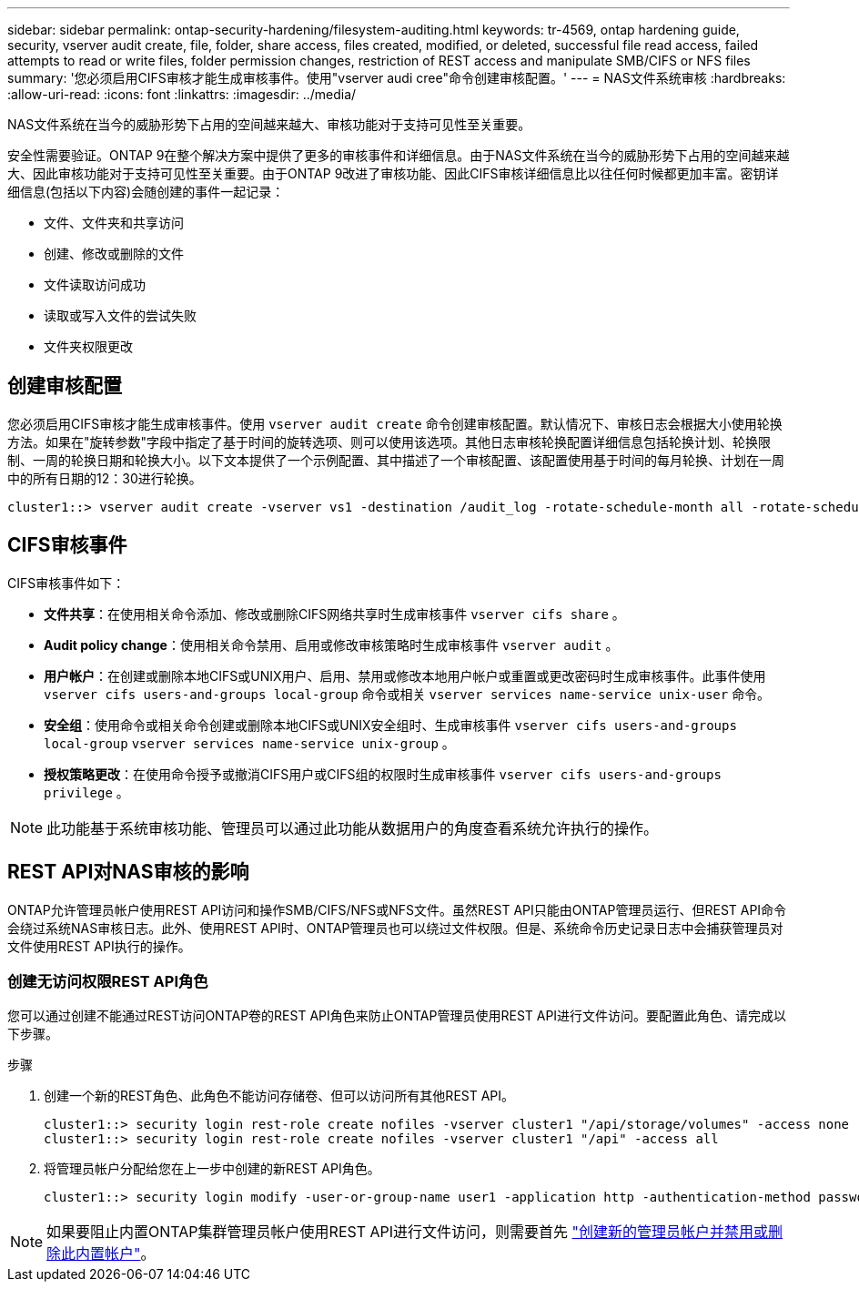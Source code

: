 ---
sidebar: sidebar 
permalink: ontap-security-hardening/filesystem-auditing.html 
keywords: tr-4569, ontap hardening guide, security, vserver audit create, file, folder, share access, files created, modified, or deleted, successful file read access, failed attempts to read or write files, folder permission changes, restriction of REST access and manipulate SMB/CIFS or NFS files 
summary: '您必须启用CIFS审核才能生成审核事件。使用"vserver audi cree"命令创建审核配置。' 
---
= NAS文件系统审核
:hardbreaks:
:allow-uri-read: 
:icons: font
:linkattrs: 
:imagesdir: ../media/


[role="lead"]
NAS文件系统在当今的威胁形势下占用的空间越来越大、审核功能对于支持可见性至关重要。

安全性需要验证。ONTAP 9在整个解决方案中提供了更多的审核事件和详细信息。由于NAS文件系统在当今的威胁形势下占用的空间越来越大、因此审核功能对于支持可见性至关重要。由于ONTAP 9改进了审核功能、因此CIFS审核详细信息比以往任何时候都更加丰富。密钥详细信息(包括以下内容)会随创建的事件一起记录：

* 文件、文件夹和共享访问
* 创建、修改或删除的文件
* 文件读取访问成功
* 读取或写入文件的尝试失败
* 文件夹权限更改




== 创建审核配置

您必须启用CIFS审核才能生成审核事件。使用 `vserver audit create` 命令创建审核配置。默认情况下、审核日志会根据大小使用轮换方法。如果在"旋转参数"字段中指定了基于时间的旋转选项、则可以使用该选项。其他日志审核轮换配置详细信息包括轮换计划、轮换限制、一周的轮换日期和轮换大小。以下文本提供了一个示例配置、其中描述了一个审核配置、该配置使用基于时间的每月轮换、计划在一周中的所有日期的12：30进行轮换。

[listing]
----
cluster1::> vserver audit create -vserver vs1 -destination /audit_log -rotate-schedule-month all -rotate-schedule-dayofweek all -rotate-schedule-hour 12 -rotate-schedule-minute 30
----


== CIFS审核事件

CIFS审核事件如下：

* *文件共享*：在使用相关命令添加、修改或删除CIFS网络共享时生成审核事件 `vserver cifs share` 。
* *Audit policy change*：使用相关命令禁用、启用或修改审核策略时生成审核事件 `vserver audit` 。
* *用户帐户*：在创建或删除本地CIFS或UNIX用户、启用、禁用或修改本地用户帐户或重置或更改密码时生成审核事件。此事件使用 `vserver cifs users-and-groups local-group` 命令或相关 `vserver services name-service unix-user` 命令。
* *安全组*：使用命令或相关命令创建或删除本地CIFS或UNIX安全组时、生成审核事件 `vserver cifs users-and-groups local-group` `vserver services name-service unix-group` 。
* *授权策略更改*：在使用命令授予或撤消CIFS用户或CIFS组的权限时生成审核事件 `vserver cifs users-and-groups privilege` 。



NOTE: 此功能基于系统审核功能、管理员可以通过此功能从数据用户的角度查看系统允许执行的操作。



== REST API对NAS审核的影响

ONTAP允许管理员帐户使用REST API访问和操作SMB/CIFS/NFS或NFS文件。虽然REST API只能由ONTAP管理员运行、但REST API命令会绕过系统NAS审核日志。此外、使用REST API时、ONTAP管理员也可以绕过文件权限。但是、系统命令历史记录日志中会捕获管理员对文件使用REST API执行的操作。



=== 创建无访问权限REST API角色

您可以通过创建不能通过REST访问ONTAP卷的REST API角色来防止ONTAP管理员使用REST API进行文件访问。要配置此角色、请完成以下步骤。

.步骤
. 创建一个新的REST角色、此角色不能访问存储卷、但可以访问所有其他REST API。
+
[listing]
----
cluster1::> security login rest-role create nofiles -vserver cluster1 "/api/storage/volumes" -access none
cluster1::> security login rest-role create nofiles -vserver cluster1 "/api" -access all
----
. 将管理员帐户分配给您在上一步中创建的新REST API角色。
+
[listing]
----
cluster1::> security login modify -user-or-group-name user1 -application http -authentication-method password -vserver cluster1 -role nofile
----



NOTE: 如果要阻止内置ONTAP集群管理员帐户使用REST API进行文件访问，则需要首先 link:../ontap-security-hardening/default-admin-accounts.html["创建新的管理员帐户并禁用或删除此内置帐户"]。
